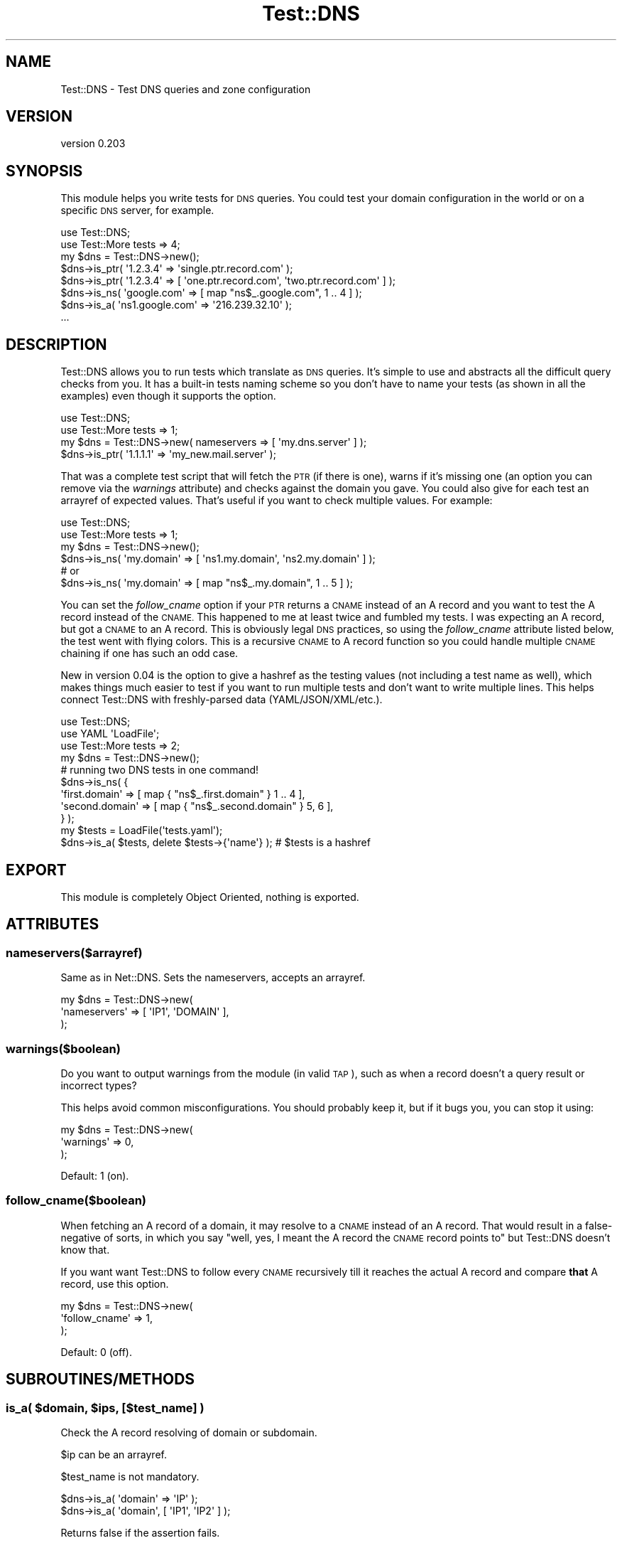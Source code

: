 .\" Automatically generated by Pod::Man 4.14 (Pod::Simple 3.40)
.\"
.\" Standard preamble:
.\" ========================================================================
.de Sp \" Vertical space (when we can't use .PP)
.if t .sp .5v
.if n .sp
..
.de Vb \" Begin verbatim text
.ft CW
.nf
.ne \\$1
..
.de Ve \" End verbatim text
.ft R
.fi
..
.\" Set up some character translations and predefined strings.  \*(-- will
.\" give an unbreakable dash, \*(PI will give pi, \*(L" will give a left
.\" double quote, and \*(R" will give a right double quote.  \*(C+ will
.\" give a nicer C++.  Capital omega is used to do unbreakable dashes and
.\" therefore won't be available.  \*(C` and \*(C' expand to `' in nroff,
.\" nothing in troff, for use with C<>.
.tr \(*W-
.ds C+ C\v'-.1v'\h'-1p'\s-2+\h'-1p'+\s0\v'.1v'\h'-1p'
.ie n \{\
.    ds -- \(*W-
.    ds PI pi
.    if (\n(.H=4u)&(1m=24u) .ds -- \(*W\h'-12u'\(*W\h'-12u'-\" diablo 10 pitch
.    if (\n(.H=4u)&(1m=20u) .ds -- \(*W\h'-12u'\(*W\h'-8u'-\"  diablo 12 pitch
.    ds L" ""
.    ds R" ""
.    ds C` ""
.    ds C' ""
'br\}
.el\{\
.    ds -- \|\(em\|
.    ds PI \(*p
.    ds L" ``
.    ds R" ''
.    ds C`
.    ds C'
'br\}
.\"
.\" Escape single quotes in literal strings from groff's Unicode transform.
.ie \n(.g .ds Aq \(aq
.el       .ds Aq '
.\"
.\" If the F register is >0, we'll generate index entries on stderr for
.\" titles (.TH), headers (.SH), subsections (.SS), items (.Ip), and index
.\" entries marked with X<> in POD.  Of course, you'll have to process the
.\" output yourself in some meaningful fashion.
.\"
.\" Avoid warning from groff about undefined register 'F'.
.de IX
..
.nr rF 0
.if \n(.g .if rF .nr rF 1
.if (\n(rF:(\n(.g==0)) \{\
.    if \nF \{\
.        de IX
.        tm Index:\\$1\t\\n%\t"\\$2"
..
.        if !\nF==2 \{\
.            nr % 0
.            nr F 2
.        \}
.    \}
.\}
.rr rF
.\" ========================================================================
.\"
.IX Title "Test::DNS 3"
.TH Test::DNS 3 "2019-04-22" "perl v5.32.0" "User Contributed Perl Documentation"
.\" For nroff, turn off justification.  Always turn off hyphenation; it makes
.\" way too many mistakes in technical documents.
.if n .ad l
.nh
.SH "NAME"
Test::DNS \- Test DNS queries and zone configuration
.SH "VERSION"
.IX Header "VERSION"
version 0.203
.SH "SYNOPSIS"
.IX Header "SYNOPSIS"
This module helps you write tests for \s-1DNS\s0 queries. You could test your domain
configuration in the world or on a specific \s-1DNS\s0 server, for example.
.PP
.Vb 2
\&    use Test::DNS;
\&    use Test::More tests => 4;
\&
\&    my $dns = Test::DNS\->new();
\&
\&    $dns\->is_ptr( \*(Aq1.2.3.4\*(Aq => \*(Aqsingle.ptr.record.com\*(Aq );
\&    $dns\->is_ptr( \*(Aq1.2.3.4\*(Aq => [ \*(Aqone.ptr.record.com\*(Aq, \*(Aqtwo.ptr.record.com\*(Aq ] );
\&    $dns\->is_ns( \*(Aqgoogle.com\*(Aq => [ map "ns$_.google.com", 1 .. 4 ] );
\&    $dns\->is_a( \*(Aqns1.google.com\*(Aq => \*(Aq216.239.32.10\*(Aq );
\&
\&    ...
.Ve
.SH "DESCRIPTION"
.IX Header "DESCRIPTION"
Test::DNS allows you to run tests which translate as \s-1DNS\s0 queries. It's simple to
use and abstracts all the difficult query checks from you. It has a built-in
tests naming scheme so you don't have to name your tests (as shown in all
the examples) even though it supports the option.
.PP
.Vb 2
\&    use Test::DNS;
\&    use Test::More tests => 1;
\&
\&    my $dns = Test::DNS\->new( nameservers => [ \*(Aqmy.dns.server\*(Aq ] );
\&    $dns\->is_ptr( \*(Aq1.1.1.1\*(Aq => \*(Aqmy_new.mail.server\*(Aq );
.Ve
.PP
That was a complete test script that will fetch the \s-1PTR\s0 (if there is one), warns
if it's missing one (an option you can remove via the \fIwarnings\fR attribute) and
checks against the domain you gave. You could also give for each test an
arrayref of expected values. That's useful if you want to check multiple values.
For example:
.PP
.Vb 2
\&    use Test::DNS;
\&    use Test::More tests => 1;
\&
\&    my $dns = Test::DNS\->new();
\&    $dns\->is_ns( \*(Aqmy.domain\*(Aq => [ \*(Aqns1.my.domain\*(Aq, \*(Aqns2.my.domain\*(Aq ] );
\&    # or
\&    $dns\->is_ns( \*(Aqmy.domain\*(Aq => [ map "ns$_.my.domain", 1 .. 5 ] );
.Ve
.PP
You can set the \fIfollow_cname\fR option if your \s-1PTR\s0 returns a \s-1CNAME\s0 instead of an
A record and you want to test the A record instead of the \s-1CNAME.\s0 This happened
to me at least twice and fumbled my tests. I was expecting an A record, but got
a \s-1CNAME\s0 to an A record. This is obviously legal \s-1DNS\s0 practices, so using the
\&\fIfollow_cname\fR attribute listed below, the test went with flying colors. This
is a recursive \s-1CNAME\s0 to A record function so you could handle multiple \s-1CNAME\s0
chaining if one has such an odd case.
.PP
New in version 0.04 is the option to give a hashref as the testing values (not
including a test name as well), which makes things much easier to test if you
want to run multiple tests and don't want to write multiple lines. This helps
connect Test::DNS with freshly-parsed data (YAML/JSON/XML/etc.).
.PP
.Vb 3
\&    use Test::DNS;
\&    use YAML \*(AqLoadFile\*(Aq;
\&    use Test::More tests => 2;
\&
\&    my $dns = Test::DNS\->new();
\&    # running two DNS tests in one command!
\&    $dns\->is_ns( {
\&        \*(Aqfirst.domain\*(Aq  => [ map { "ns$_.first.domain"  } 1 .. 4 ],
\&        \*(Aqsecond.domain\*(Aq => [ map { "ns$_.second.domain" } 5, 6   ],
\&    } );
\&
\&    my $tests = LoadFile(\*(Aqtests.yaml\*(Aq);
\&    $dns\->is_a( $tests, delete $tests\->{\*(Aqname\*(Aq} ); # $tests is a hashref
.Ve
.SH "EXPORT"
.IX Header "EXPORT"
This module is completely Object Oriented, nothing is exported.
.SH "ATTRIBUTES"
.IX Header "ATTRIBUTES"
.SS "nameservers($arrayref)"
.IX Subsection "nameservers($arrayref)"
Same as in Net::DNS. Sets the nameservers, accepts an arrayref.
.PP
.Vb 3
\&    my $dns = Test::DNS\->new(
\&        \*(Aqnameservers\*(Aq => [ \*(AqIP1\*(Aq, \*(AqDOMAIN\*(Aq ],
\&    );
.Ve
.SS "warnings($boolean)"
.IX Subsection "warnings($boolean)"
Do you want to output warnings from the module (in valid \s-1TAP\s0), such as when a
record doesn't a query result or incorrect types?
.PP
This helps avoid common misconfigurations. You should probably keep it, but if
it bugs you, you can stop it using:
.PP
.Vb 3
\&    my $dns = Test::DNS\->new(
\&        \*(Aqwarnings\*(Aq => 0,
\&    );
.Ve
.PP
Default: 1 (on).
.SS "follow_cname($boolean)"
.IX Subsection "follow_cname($boolean)"
When fetching an A record of a domain, it may resolve to a \s-1CNAME\s0 instead of an A
record. That would result in a false-negative of sorts, in which you say \*(L"well,
yes, I meant the A record the \s-1CNAME\s0 record points to\*(R" but Test::DNS doesn't
know that.
.PP
If you want want Test::DNS to follow every \s-1CNAME\s0 recursively till it reaches the
actual A record and compare \fBthat\fR A record, use this option.
.PP
.Vb 3
\&    my $dns = Test::DNS\->new(
\&        \*(Aqfollow_cname\*(Aq => 1,
\&    );
.Ve
.PP
Default: 0 (off).
.SH "SUBROUTINES/METHODS"
.IX Header "SUBROUTINES/METHODS"
.ie n .SS "is_a( $domain, $ips, [$test_name] )"
.el .SS "is_a( \f(CW$domain\fP, \f(CW$ips\fP, [$test_name] )"
.IX Subsection "is_a( $domain, $ips, [$test_name] )"
Check the A record resolving of domain or subdomain.
.PP
\&\f(CW$ip\fR can be an arrayref.
.PP
\&\f(CW$test_name\fR is not mandatory.
.PP
.Vb 1
\&    $dns\->is_a( \*(Aqdomain\*(Aq => \*(AqIP\*(Aq );
\&
\&    $dns\->is_a( \*(Aqdomain\*(Aq, [ \*(AqIP1\*(Aq, \*(AqIP2\*(Aq ] );
.Ve
.PP
Returns false if the assertion fails.
.ie n .SS "is_ns( $domain, $ips, [$test_name] )"
.el .SS "is_ns( \f(CW$domain\fP, \f(CW$ips\fP, [$test_name] )"
.IX Subsection "is_ns( $domain, $ips, [$test_name] )"
Check the \s-1NS\s0 record resolving of a domain or subdomain.
.PP
\&\f(CW$ip\fR can be an arrayref.
.PP
\&\f(CW$test_name\fR is not mandatory.
.PP
.Vb 1
\&    $dns\->is_ns( \*(Aqdomain\*(Aq => \*(AqIP\*(Aq );
\&
\&    $dns\->is_ns( \*(Aqdomain\*(Aq, [ \*(AqIP1\*(Aq, \*(AqIP2\*(Aq ] );
.Ve
.PP
Returns false if the assertion fails.
.ie n .SS "is_ptr( $ip, $domains, [$test_name] )"
.el .SS "is_ptr( \f(CW$ip\fP, \f(CW$domains\fP, [$test_name] )"
.IX Subsection "is_ptr( $ip, $domains, [$test_name] )"
Check the \s-1PTR\s0 records of an \s-1IP.\s0
.PP
\&\f(CW$domains\fR can be an arrayref.
.PP
\&\f(CW$test_name\fR is not mandatory.
.PP
.Vb 1
\&    $dns\->is_ptr( \*(AqIP\*(Aq => \*(Aqptr.records.domain\*(Aq );
\&
\&    $dns\->is_ptr( \*(AqIP\*(Aq, [ \*(Aqfirst.ptr.domain\*(Aq, \*(Aqsecond.ptr.domain\*(Aq ] );
.Ve
.PP
Returns false if the assertion fails.
.ie n .SS "is_mx( $domain, $domains, [$test_name] )"
.el .SS "is_mx( \f(CW$domain\fP, \f(CW$domains\fP, [$test_name] )"
.IX Subsection "is_mx( $domain, $domains, [$test_name] )"
Check the \s-1MX\s0 records of a domain.
.PP
\&\f(CW$domains\fR can be an arrayref.
.PP
\&\f(CW$test_name\fR is not mandatory.
.PP
.Vb 1
\&    $dns\->is_mx( \*(Aqdomain\*(Aq => \*(Aqmailer.domain\*(Aq );
\&
\&    $dns\->is_ptr( \*(Aqdomain\*(Aq, [ \*(Aqmailer1.domain\*(Aq, \*(Aqmailer2.domain\*(Aq ] );
.Ve
.PP
Returns false if the assertion fails.
.ie n .SS "is_cname( $domain, $domains, [$test_name] )"
.el .SS "is_cname( \f(CW$domain\fP, \f(CW$domains\fP, [$test_name] )"
.IX Subsection "is_cname( $domain, $domains, [$test_name] )"
Check the \s-1CNAME\s0 records of a domain.
.PP
\&\f(CW$domains\fR can be an arrayref.
.PP
\&\f(CW$test_name\fR is not mandatory.
.PP
.Vb 1
\&    $dns\->is_cname( \*(Aqdomain\*(Aq => \*(Aqsub.domain\*(Aq );
\&
\&    $dns\->is_cname( \*(Aqdomain\*(Aq, [ \*(Aqsub1.domain\*(Aq, \*(Aqsub2.domain\*(Aq ] );
.Ve
.PP
Returns false if the assertion fails.
.ie n .SS "is_txt( $domain, $txt, [$test_name] )"
.el .SS "is_txt( \f(CW$domain\fP, \f(CW$txt\fP, [$test_name] )"
.IX Subsection "is_txt( $domain, $txt, [$test_name] )"
Check the \s-1TXT\s0 records of a domain.
.PP
\&\f(CW$txt\fR can be an arrayref.
.PP
\&\f(CW$test_name\fR is not mandatory.
.PP
.Vb 1
\&    $dns\->is_txt( \*(Aqdomain\*(Aq => \*(Aqv=spf1 \-all\*(Aq );
\&
\&    $dns\->is_txt( \*(Aqdomain\*(Aq, [ \*(Aqsub1.domain\*(Aq, \*(Aqsub2.domain\*(Aq ] );
.Ve
.PP
Returns false if the assertion fails.
.ie n .SS "is_record( $type, $input, $expected, [$test_name] )"
.el .SS "is_record( \f(CW$type\fP, \f(CW$input\fP, \f(CW$expected\fP, [$test_name] )"
.IX Subsection "is_record( $type, $input, $expected, [$test_name] )"
The general function all the other is_* functions run.
.PP
\&\f(CW$type\fR is the record type (\s-1CNAME, A, NS, PTR, MX,\s0 etc.).
.PP
\&\f(CW$input\fR is the domain or \s-1IP\s0 you're testing.
.PP
\&\f(CW$expected\fR can be an arrayref.
.PP
\&\f(CW$test_name\fR is not mandatory.
.PP
.Vb 1
\&    $dns\->is_record( \*(AqCNAME\*(Aq, \*(Aqdomain\*(Aq, \*(Aqsub.domain\*(Aq, \*(Aqtest_name\*(Aq );
.Ve
.PP
Returns false if the assertion fails.
.SS "\s-1BUILD\s0"
.IX Subsection "BUILD"
Moose builder method. Do not call it or override it. :)
.SH "HASH FORMAT"
.IX Header "HASH FORMAT"
The hash format option (since version 0.04) allows you to run the tests using a
single hashref with an optional parameter for the test_name. The count is no
longer 1 (as it is with single tests), but each key/value pair represents a test
case.
.PP
.Vb 5
\&    # these are 2 tests
\&    $dns\->is_ns( {
\&        \*(Aqfirst.domain\*(Aq  => [ map { "ns$_.first.domain"  } 1 .. 4 ],
\&        \*(Aqsecond.domain\*(Aq => [ map { "ns$_.second.domain" } 5, 6   ],
\&    } );
\&
\&    # number of tests: keys %{$tests}, test name: $tests\->{\*(Aqname\*(Aq}
\&    $dns\->is_a( $tests, delete $tests\->{\*(Aqname\*(Aq} ); # $tests is a hashref
.Ve
.SH "DEPENDENCIES"
.IX Header "DEPENDENCIES"
Moose
.PP
Net::DNS
.PP
Test::Deep
.SH "AUTHOR"
.IX Header "AUTHOR"
Sawyer X, \f(CW\*(C`<xsawyerx at cpan.org>\*(C'\fR
.SH "BUGS"
.IX Header "BUGS"
Please report any bugs or feature requests to \f(CW\*(C`bug\-test\-dns at rt.cpan.org\*(C'\fR, or
through the web interface at
<http://rt.cpan.org/NoAuth/ReportBug.html?Queue=Test\-DNS>. I will be notified,
and then you'll automatically be notified of progress on your bug as I make
changes.
.SH "SUPPORT"
.IX Header "SUPPORT"
You can find documentation for this module with the perldoc command.
.PP
.Vb 1
\&    perldoc Test::DNS
.Ve
.PP
You can also look for information at:
.IP "\(bu" 4
Github
.Sp
<http://github.com/xsawyerx/test\-dns>
.IP "\(bu" 4
\&\s-1RT: CPAN\s0's request tracker
.Sp
<http://rt.cpan.org/NoAuth/Bugs.html?Dist=Test\-DNS>
.IP "\(bu" 4
AnnoCPAN: Annotated \s-1CPAN\s0 documentation
.Sp
<http://annocpan.org/dist/Test\-DNS>
.IP "\(bu" 4
\&\s-1CPAN\s0 Ratings
.Sp
<http://cpanratings.perl.org/d/Test\-DNS>
.IP "\(bu" 4
Search \s-1CPAN\s0
.Sp
<http://search.cpan.org/dist/Test\-DNS/>
.SH "ACKNOWLEDGEMENTS"
.IX Header "ACKNOWLEDGEMENTS"
.SH "LICENSE AND COPYRIGHT"
.IX Header "LICENSE AND COPYRIGHT"
Copyright 2019 Sawyer X.
.PP
This program is free software; you can redistribute it and/or modify it
under the terms of either: the \s-1GNU\s0 General Public License as published
by the Free Software Foundation; or the Artistic License.
.PP
See http://dev.perl.org/licenses/ for more information.
.SH "AUTHOR"
.IX Header "AUTHOR"
Sawyer X <xsawyerx@cpan.org>
.SH "COPYRIGHT AND LICENSE"
.IX Header "COPYRIGHT AND LICENSE"
This software is Copyright (c) 2019 by Sawyer X.
.PP
This is free software, licensed under:
.PP
.Vb 1
\&  The MIT (X11) License
.Ve
